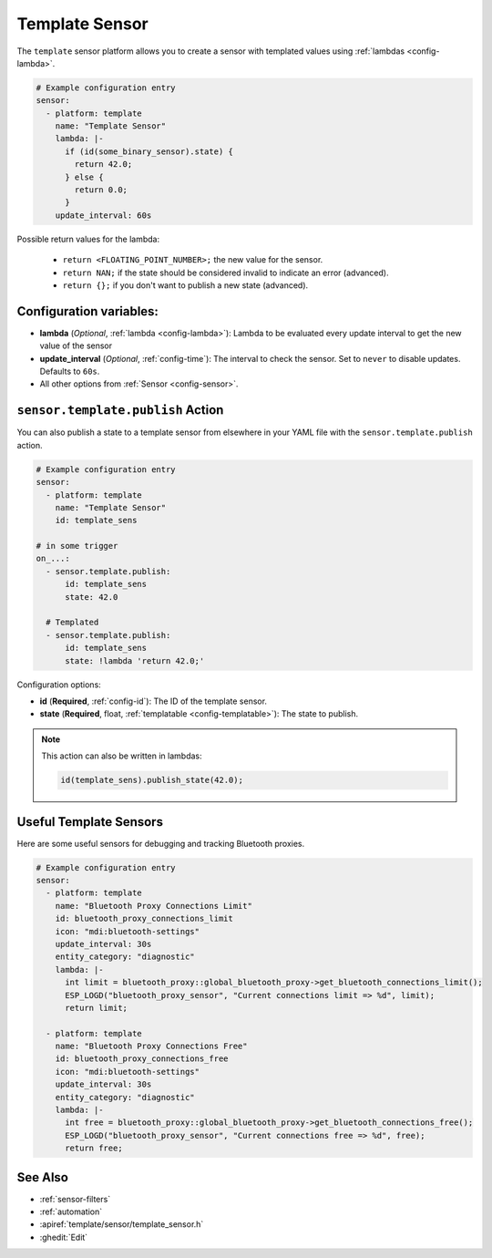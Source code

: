 Template Sensor
===============

.. seo::
    :description: Instructions for setting up template sensors with ESPHome.
    :image: description.svg

The ``template`` sensor platform allows you to create a sensor with templated values
using :ref:`lambdas <config-lambda>`.

.. code-block:: yaml

    # Example configuration entry
    sensor:
      - platform: template
        name: "Template Sensor"
        lambda: |-
          if (id(some_binary_sensor).state) {
            return 42.0;
          } else {
            return 0.0;
          }
        update_interval: 60s


Possible return values for the lambda:

 - ``return <FLOATING_POINT_NUMBER>;`` the new value for the sensor.
 - ``return NAN;`` if the state should be considered invalid to indicate an error (advanced).
 - ``return {};`` if you don't want to publish a new state (advanced).

Configuration variables:
------------------------

- **lambda** (*Optional*, :ref:`lambda <config-lambda>`):
  Lambda to be evaluated every update interval to get the new value of the sensor
- **update_interval** (*Optional*, :ref:`config-time`): The interval to check the
  sensor. Set to ``never`` to disable updates. Defaults to ``60s``.
- All other options from :ref:`Sensor <config-sensor>`.

.. _sensor-template-publish_action:

``sensor.template.publish`` Action
----------------------------------

You can also publish a state to a template sensor from elsewhere in your YAML file
with the ``sensor.template.publish`` action.

.. code-block:: yaml

    # Example configuration entry
    sensor:
      - platform: template
        name: "Template Sensor"
        id: template_sens

    # in some trigger
    on_...:
      - sensor.template.publish:
          id: template_sens
          state: 42.0

      # Templated
      - sensor.template.publish:
          id: template_sens
          state: !lambda 'return 42.0;'

Configuration options:

- **id** (**Required**, :ref:`config-id`): The ID of the template sensor.
- **state** (**Required**, float, :ref:`templatable <config-templatable>`):
  The state to publish.

.. note::

    This action can also be written in lambdas:

    .. code-block:: cpp

        id(template_sens).publish_state(42.0);

Useful Template Sensors
-----------------------

Here are some useful sensors for debugging and tracking Bluetooth proxies.

.. code-block:: yaml

    # Example configuration entry
    sensor:
      - platform: template
        name: "Bluetooth Proxy Connections Limit"
        id: bluetooth_proxy_connections_limit
        icon: "mdi:bluetooth-settings"
        update_interval: 30s
        entity_category: "diagnostic"
        lambda: |-
          int limit = bluetooth_proxy::global_bluetooth_proxy->get_bluetooth_connections_limit();
          ESP_LOGD("bluetooth_proxy_sensor", "Current connections limit => %d", limit);
          return limit;

      - platform: template
        name: "Bluetooth Proxy Connections Free"
        id: bluetooth_proxy_connections_free
        icon: "mdi:bluetooth-settings"
        update_interval: 30s
        entity_category: "diagnostic"
        lambda: |-
          int free = bluetooth_proxy::global_bluetooth_proxy->get_bluetooth_connections_free();
          ESP_LOGD("bluetooth_proxy_sensor", "Current connections free => %d", free);
          return free;

See Also
--------

- :ref:`sensor-filters`
- :ref:`automation`
- :apiref:`template/sensor/template_sensor.h`
- :ghedit:`Edit`
